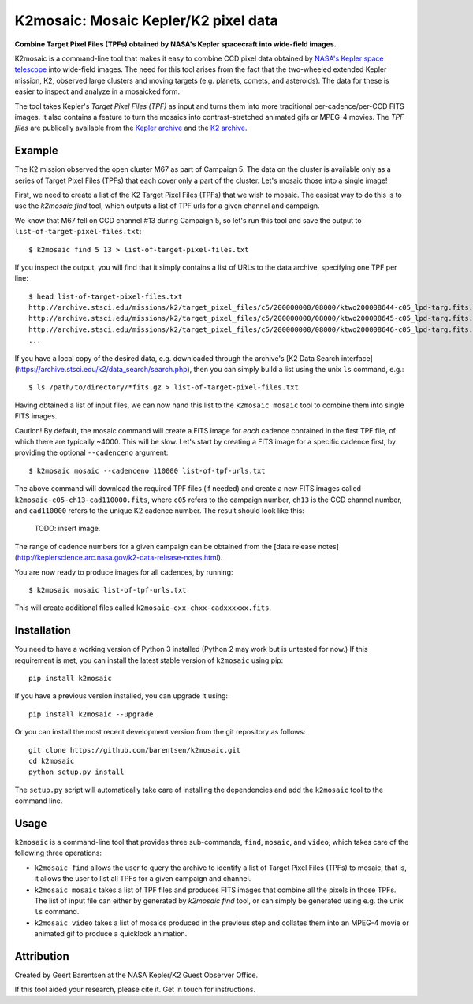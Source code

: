 K2mosaic: Mosaic Kepler/K2 pixel data
=======================================
**Combine Target Pixel Files (TPFs) obtained by NASA's Kepler spacecraft into wide-field images.**

.. image:: http://img.shields.io/travis/barentsen/k2mosaic/master.svg
    :target: http://travis-ci.org/barentsen/k2mosaic
    :alt: Travis status

.. image:: http://img.shields.io/badge/license-MIT-blue.svg
    :target: https://github.com/barentsen/k2mosaic/blob/master/LICENSE
    :alt: MIT license


K2mosaic is a command-line tool that makes it easy to combine
CCD pixel data obtained by `NASA's Kepler space telescope <http://keplerscience.nasa.gov>`_ into wide-field images.
The need for this tool arises from the fact that the two-wheeled extended Kepler mission, K2,
observed large clusters and moving targets (e.g. planets, comets, and asteroids).
The data for these is easier to inspect and analyze in a mosaicked form.

The tool takes Kepler's *Target Pixel Files (TPF)* as input
and turns them into more traditional per-cadence/per-CCD FITS images.
It also contains a feature to turn the mosaics into contrast-stretched animated gifs or MPEG-4 movies.
The *TPF files* are publically available from the 
`Kepler archive <https://archive.stsci.edu/missions/kepler/target_pixel_files/>`_
and the `K2 archive <https://archive.stsci.edu/missions/k2/target_pixel_files/>`_.


Example
-------
The K2 mission observed the open cluster M67 as part of Campaign 5.
The data on the cluster is available only
as a series of Target Pixel Files (TPFs) that each cover only a part
of the cluster. Let's mosaic those into a single image!

First, we need to create a list of the K2 Target Pixel Files (TPFs)
that we wish to mosaic.
The easiest way to do this is to use the `k2mosaic find` tool,
which outputs a list of TPF urls for a given channel and campaign.

We know that M67 fell on CCD channel #13 during Campaign 5,
so let's run this tool and save the output to ``list-of-target-pixel-files.txt``::

    $ k2mosaic find 5 13 > list-of-target-pixel-files.txt

If you inspect the output, you will find that it simply contains a list
of URLs to the data archive, specifying one TPF per line::

    $ head list-of-target-pixel-files.txt 
    http://archive.stsci.edu/missions/k2/target_pixel_files/c5/200000000/08000/ktwo200008644-c05_lpd-targ.fits.gz
    http://archive.stsci.edu/missions/k2/target_pixel_files/c5/200000000/08000/ktwo200008645-c05_lpd-targ.fits.gz
    http://archive.stsci.edu/missions/k2/target_pixel_files/c5/200000000/08000/ktwo200008646-c05_lpd-targ.fits.gz
    ...

If you have a local copy of the desired data, e.g. downloaded through the
archive's [K2 Data Search interface](https://archive.stsci.edu/k2/data_search/search.php),
then you can simply build a list using the unix ``ls`` command, e.g.::

    $ ls /path/to/directory/*fits.gz > list-of-target-pixel-files.txt


Having obtained a list of input files, we can now hand this list
to the ``k2mosaic mosaic`` tool to combine them into single FITS images.

Caution! By default, the mosaic command will create a FITS image for
*each* cadence contained in the first TPF file,
of which there are typically ~4000.  This will be slow.
Let's start by creating a FITS image for a specific cadence first,
by providing the optional ``--cadenceno`` argument::

    $ k2mosaic mosaic --cadenceno 110000 list-of-tpf-urls.txt

The above command will download the required TPF files (if needed)
and create a new FITS images called ``k2mosaic-c05-ch13-cad110000.fits``,
where ``c05`` refers to the campaign number,
``ch13`` is the CCD channel number,
and ``cad110000`` refers to the unique K2 cadence number.
The result should look like this:

  TODO: insert image.

The range of cadence numbers for a given campaign can be obtained
from the [data release notes](http://keplerscience.arc.nasa.gov/k2-data-release-notes.html).

You are now ready to produce images for all cadences, by running::

    $ k2mosaic mosaic list-of-tpf-urls.txt

This will create additional files called ``k2mosaic-cxx-chxx-cadxxxxxx.fits``.


Installation
------------
You need to have a working version of Python 3 installed
(Python 2 may work but is untested for now.)
If this requirement is met, you can install the latest stable version
of ``k2mosaic`` using pip::

    pip install k2mosaic

If you have a previous version installed, you can upgrade it using::

    pip install k2mosaic --upgrade

Or you can install the most recent development version
from the git repository as follows::

    git clone https://github.com/barentsen/k2mosaic.git
    cd k2mosaic
    python setup.py install

The ``setup.py`` script will automatically take care of installing the dependencies
and add the ``k2mosaic`` tool to the command line.


Usage
-----

``k2mosaic`` is a command-line tool that provides three sub-commands,
``find``, ``mosaic``, and ``video``,
which takes care of the following three operations:

* ``k2mosaic find`` allows the user to query the archive to identify a list of Target Pixel Files (TPFs) to mosaic, that is, it allows the user to list all TPFs for a given campaign and channel.
* ``k2mosaic mosaic`` takes a list of TPF files and produces FITS images that combine all the pixels in those TPFs. The list of input file can either by generated by `k2mosaic find` tool, or can simply be generated using e.g. the unix ``ls`` command. 
* ``k2mosaic video`` takes a list of mosaics produced in the previous step and collates them into an MPEG-4 movie or animated gif to produce a quicklook animation.


Attribution
-----------
Created by Geert Barentsen at the NASA Kepler/K2 Guest Observer Office.

If this tool aided your research, please cite it. Get in touch for instructions.
